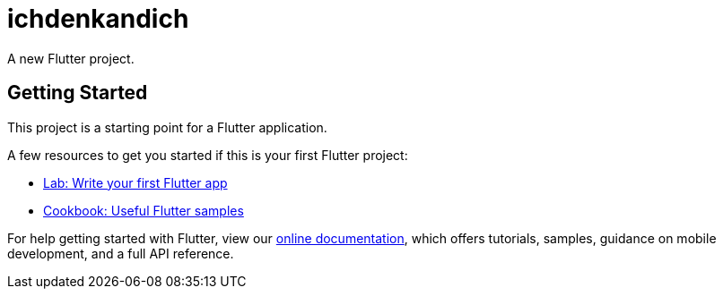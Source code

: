 = ichdenkandich

A new Flutter project.

== Getting Started

This project is a starting point for a Flutter application.

A few resources to get you started if this is your first Flutter project:

* https://flutter.dev/docs/get-started/codelab[Lab: Write your first Flutter app]
* https://flutter.dev/docs/cookbook[Cookbook: Useful Flutter samples]

For help getting started with Flutter, view our
https://flutter.dev/docs[online documentation], which offers tutorials,
samples, guidance on mobile development, and a full API reference.